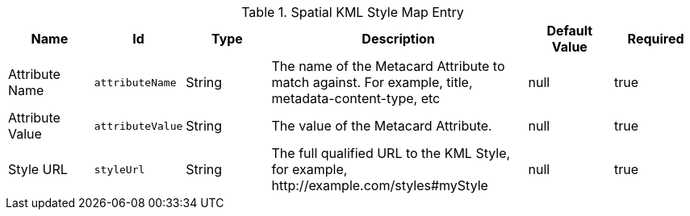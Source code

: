 :title: Spatial KML Style Map Entry
:id: org.codice.ddf.spatial.kml.style
:type: table
:status: published
:application: ${ddf-spatial}
:summary: Spatial KML Style Map Entry.

.[[_org.codice.ddf.spatial.kml.style]]Spatial KML Style Map Entry
[cols="1,1m,1,3,1,1" options="header"]
|===

|Name
|Id
|Type
|Description
|Default Value
|Required

|Attribute Name
|attributeName
|String
|The name of the Metacard Attribute to match against. For example, title, metadata-content-type, etc
|null
|true

|Attribute Value
|attributeValue
|String
|The value of the Metacard Attribute.
|null
|true

|Style URL
|styleUrl
|String
|The full qualified URL to the KML Style, for example, \http://example.com/styles#myStyle
|null
|true

|===

